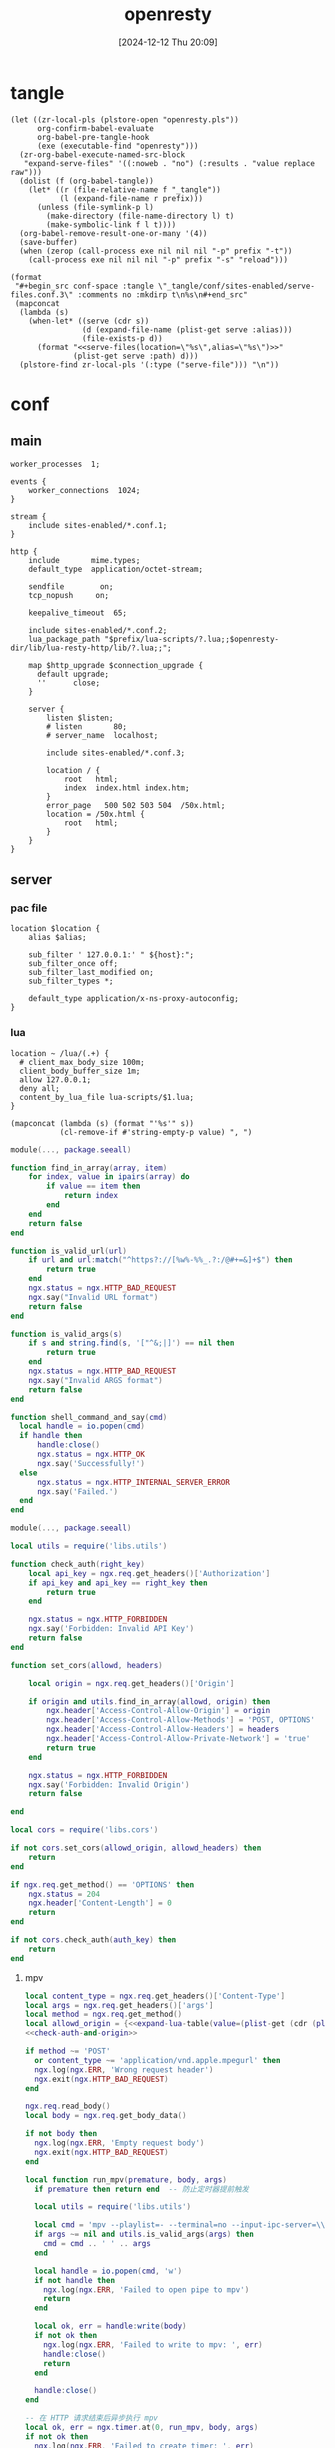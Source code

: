 #+title:      openresty
#+date:       [2024-12-12 Thu 20:09]
#+filetags:   :server:
#+identifier: 20241212T200954

* tangle
:PROPERTIES:
:header-args: :var prefix=(expand-file-name "scoop/apps/openresty/current" (getenv "USERPROFILE"))
:END:
#+begin_src elisp
(let ((zr-local-pls (plstore-open "openresty.pls"))
      org-confirm-babel-evaluate
      org-babel-pre-tangle-hook
      (exe (executable-find "openresty")))
  (zr-org-babel-execute-named-src-block
   "expand-serve-files" '((:noweb . "no") (:results . "value replace raw")))
  (dolist (f (org-babel-tangle))
    (let* ((r (file-relative-name f "_tangle"))
           (l (expand-file-name r prefix)))
      (unless (file-symlink-p l)
        (make-directory (file-name-directory l) t)
        (make-symbolic-link f l t))))
  (org-babel-remove-result-one-or-many '(4))
  (save-buffer)
  (when (zerop (call-process exe nil nil nil "-p" prefix "-t"))
    (call-process exe nil nil nil "-p" prefix "-s" "reload")))
#+end_src

#+name: expand-serve-files
#+begin_src elisp :noweb no :results value replace raw
(format
 "#+begin_src conf-space :tangle \"_tangle/conf/sites-enabled/serve-files.conf.3\" :comments no :mkdirp t\n%s\n#+end_src"
 (mapconcat
  (lambda (s)
    (when-let* ((serve (cdr s))
                (d (expand-file-name (plist-get serve :alias)))
                (file-exists-p d))
      (format "<<serve-files(location=\"%s\",alias=\"%s\")>>"
              (plist-get serve :path) d)))
  (plstore-find zr-local-pls '(:type ("serve-file"))) "\n"))
#+end_src

* conf
** main
:PROPERTIES:
:CUSTOM_ID: 5fad775c-17e9-40c2-97ce-09ea75e1d313
:END:
#+header: :var listen=(let ((http (cdr (plstore-get zr-local-pls "http listen")))) (format "%s:%s" (plist-get http :host) (plist-get http :listen)))
#+header: :var openresty-dir=(expand-file-name ".")
#+begin_src conf-space :tangle "_tangle/conf/nginx.conf" :mkdirp yes
worker_processes  1;

events {
    worker_connections  1024;
}

stream {
    include sites-enabled/*.conf.1;
}

http {
    include       mime.types;
    default_type  application/octet-stream;

    sendfile        on;
    tcp_nopush     on;

    keepalive_timeout  65;

    include sites-enabled/*.conf.2;
    lua_package_path "$prefix/lua-scripts/?.lua;;$openresty-dir/lib/lua-resty-http/lib/?.lua;;";

    map $http_upgrade $connection_upgrade {
      default upgrade;
      ''      close;
    }

    server {
        listen $listen;
        # listen       80;
        # server_name  localhost;

        include sites-enabled/*.conf.3;

        location / {
            root   html;
            index  index.html index.htm;
        }
        error_page   500 502 503 504  /50x.html;
        location = /50x.html {
            root   html;
        }
    }
}
#+end_src

** server

*** pac file
:PROPERTIES:
:CUSTOM_ID: 3879a2c6-647b-4be8-b399-135093b6b33a
:END:
#+header: :var location=(plist-get (cdr (plstore-get zr-local-pls "pac file")) :path) alias=(expand-file-name (plist-get (cdr (plstore-get zr-local-pls "pac file")) :alias))
#+begin_src conf-space :tangle "_tangle/conf/sites-enabled/pac.conf.3" :mkdirp t
location $location {
    alias $alias;

    sub_filter ' 127.0.0.1:' " ${host}:";
    sub_filter_once off;
    sub_filter_last_modified on;
    sub_filter_types *;

    default_type application/x-ns-proxy-autoconfig;
}
#+end_src

*** lua
:PROPERTIES:
:CUSTOM_ID: a5df7913-663e-4cd4-a582-2ee3f7795cd9
:END:
#+begin_src conf-space :tangle "_tangle/conf/sites-enabled/lua.conf.3"
location ~ /lua/(.+) {
  # client_max_body_size 100m;
  client_body_buffer_size 1m;
  allow 127.0.0.1;
  deny all;
  content_by_lua_file lua-scripts/$1.lua;
}
#+end_src

#+name: expand-lua-table
#+begin_src elisp
(mapconcat (lambda (s) (format "'%s'" s))
           (cl-remove-if #'string-empty-p value) ", ")
#+end_src

#+begin_src lua :tangle "_tangle/lua-scripts/libs/utils.lua" :mkdirp t
module(..., package.seeall)

function find_in_array(array, item)
    for index, value in ipairs(array) do
        if value == item then
            return index
        end
    end
    return false
end

function is_valid_url(url)
    if url and url:match("^https?://[%w%-%%_.?:/@#+=&]+$") then
        return true
    end
    ngx.status = ngx.HTTP_BAD_REQUEST
    ngx.say("Invalid URL format")
    return false
end

function is_valid_args(s)
    if s and string.find(s, '["^&;|]') == nil then
        return true
    end
    ngx.status = ngx.HTTP_BAD_REQUEST
    ngx.say("Invalid ARGS format")
    return false
end

function shell_command_and_say(cmd)
  local handle = io.popen(cmd)
  if handle then
      handle:close()
      ngx.status = ngx.HTTP_OK
      ngx.say('Successfully!')
  else
      ngx.status = ngx.HTTP_INTERNAL_SERVER_ERROR
      ngx.say('Failed.')
  end
end
#+end_src

#+begin_src lua :tangle "_tangle/lua-scripts/libs/cors.lua"
module(..., package.seeall)

local utils = require('libs.utils')

function check_auth(right_key)
    local api_key = ngx.req.get_headers()['Authorization']
    if api_key and api_key == right_key then
        return true
    end

    ngx.status = ngx.HTTP_FORBIDDEN
    ngx.say('Forbidden: Invalid API Key')
    return false
end

function set_cors(allowd, headers)

    local origin = ngx.req.get_headers()['Origin']

    if origin and utils.find_in_array(allowd, origin) then
        ngx.header['Access-Control-Allow-Origin'] = origin
        ngx.header['Access-Control-Allow-Methods'] = 'POST, OPTIONS'
        ngx.header['Access-Control-Allow-Headers'] = headers
        ngx.header['Access-Control-Allow-Private-Network'] = 'true'
        return true
    end

    ngx.status = ngx.HTTP_FORBIDDEN
    ngx.say('Forbidden: Invalid Origin')
    return false
    
end
#+end_src

#+name: check-auth-and-origin
#+begin_src lua
local cors = require('libs.cors')

if not cors.set_cors(allowd_origin, allowd_headers) then
    return
end

if ngx.req.get_method() == 'OPTIONS' then
    ngx.status = 204
    ngx.header['Content-Length'] = 0
    return
end

if not cors.check_auth(auth_key) then
    return
end
#+end_src

**** mpv
:PROPERTIES:
:header-args:lua: :tangle "_tangle/lua-scripts/mpv.lua" :mkdirp t
:CUSTOM_ID: 3e5ddb96-3ebf-4af7-aa99-85b2fe03abac
:END:

#+header: :var auth_key=(auth-source-pick-first-password :host "mpv.nginx.localhost") allowd_headers="content-type, args, authorization"
#+begin_src lua
local content_type = ngx.req.get_headers()['Content-Type']
local args = ngx.req.get_headers()['args']
local method = ngx.req.get_method()
local allowd_origin = {<<expand-lua-table(value=(plist-get (cdr (plstore-get zr-local-pls "mpv-cors")) :cors))>>}
<<check-auth-and-origin>>

if method ~= 'POST'
  or content_type ~= 'application/vnd.apple.mpegurl' then
  ngx.log(ngx.ERR, 'Wrong request header')
  ngx.exit(ngx.HTTP_BAD_REQUEST)
end

ngx.req.read_body()
local body = ngx.req.get_body_data()

if not body then
  ngx.log(ngx.ERR, 'Empty request body')
  ngx.exit(ngx.HTTP_BAD_REQUEST)
end

local function run_mpv(premature, body, args)
  if premature then return end  -- 防止定时器提前触发

  local utils = require('libs.utils')

  local cmd = 'mpv --playlist=- --terminal=no --input-ipc-server=\\\\.\\pipe\\mpv-nginx'
  if args ~= nil and utils.is_valid_args(args) then
    cmd = cmd .. ' ' .. args
  end

  local handle = io.popen(cmd, 'w')
  if not handle then
    ngx.log(ngx.ERR, 'Failed to open pipe to mpv')
    return
  end

  local ok, err = handle:write(body)
  if not ok then
    ngx.log(ngx.ERR, 'Failed to write to mpv: ', err)
    handle:close()
    return
  end

  handle:close()
end

-- 在 HTTP 请求结束后异步执行 mpv
local ok, err = ngx.timer.at(0, run_mpv, body, args)
if not ok then
  ngx.log(ngx.ERR, 'Failed to create timer: ', err)
end

ngx.say('Success.')
ngx.exit(ngx.HTTP_OK)
#+end_src

**** browse-url
:PROPERTIES:
:header-args:lua: :tangle "_tangle/lua-scripts/browse-url.lua" :mkdirp t
:CUSTOM_ID: ff377d1b-e71c-4971-9200-884e6d1f3290
:END:
#+header: :var auth_key=(auth-source-pick-first-password :host "browse-url.nginx.localhost") allowd_headers="url, authorization"
#+begin_src lua
local allowd_origin = {<<expand-lua-table(value=(plist-get (cdr (plstore-get zr-local-pls "browse-url-cors")) :cors))>>}
<<check-auth-and-origin>>

local url = ngx.req.get_headers()['url']

local utils = require('libs.utils')

if not utils.is_valid_url(url) then
    return
end

local command = 'explorer "' .. url .. '"'

utils.shell_command_and_say(command)
#+end_src

**** aria2
:PROPERTIES:
:CUSTOM_ID: 621f4833-8664-42fc-bb62-c8ff4ef8072a
:END:
#+begin_src lua :tangle "_tangle/lua-scripts/libs/aria2_proxy.lua"
local cjson = require "cjson"
local re = require "ngx.re"

local _M = {}

-- 定义不同 URL 模式对应的 options
local server_options = {
    {
        pattern = "^https?://[^/]+\\.baidu(?:pcs)?\\.com/file/",
        options = {
            ["max-connection-per-server"] = "2",
            ["user-agent"] = "pan.baidu.com"
        }
    },
    {
        pattern = "^https://[^/]+\\.mypikpak\\.com/",
        options = {
            ["max-connection-per-server"] = "2"
        }
    },
    {
        pattern = "^https://pixeldrain\\.com/",
        options = {
            ["max-connection-per-server"] = "1"
        }
    },
    {
        pattern = "^https://[a-zA-Z0-9]+\\.workupload\\.com/",
        options = {
            ["max-connection-per-server"] = "1"
        }
    },
    {
        pattern = "^https://download[0-9]+\\.uploadhaven\\.com/",
        options = {
            ["max-connection-per-server"] = "2"
        }
    },
    {
        pattern = "^http://[0-9.]+:5244/d/",
        options = {
            ["max-connection-per-server"] = "1"
        }
    }
}

-- 定义 URI 转换规则
local uri_transform_rules = {
    {
        pattern = "^https://pixeldrain\\.com/",
        callback = function(uri)
            return {uri, "https://habitica-assets.kkky.eu.org/" .. uri}
        end
    }
}

-- 合并两个表
local function merge_options(base, new)
    local result = {}
    for k, v in pairs(base or {}) do result[k] = v end
    for k, v in pairs(new or {}) do result[k] = v end
    return result
end

-- 根据 URI 查找匹配的 options
local function get_options_for_uri(uri)
    for _, rule in ipairs(server_options) do
        if ngx.re.match(uri, rule.pattern, "jo") then
            return rule.options
        end
    end
    return nil
end

-- 转换 URI 如果匹配规则
local function transform_uri_if_needed(uri)
    for _, rule in ipairs(uri_transform_rules) do
        if ngx.re.match(uri, rule.pattern, "jo") then
            local ok, new_uris = pcall(rule.callback, uri)
            if ok and new_uris and #new_uris > 0 then
                ngx.log(ngx.INFO, "Transformed URI: ", uri, " to: ", cjson.encode(new_uris))
                return new_uris
            else
                ngx.log(ngx.ERR, "Failed to transform URI: ", uri, " error: ", new_uris)
            end
        end
    end
    return {uri}  -- 如果没有转换，返回包含原始 URI 的列表
end

function _M.process_request()
    -- 只处理 POST 请求
    if ngx.req.get_method() ~= "POST" then
        return
    end
    
    -- 读取请求体
    ngx.req.read_body()
    local body = ngx.req.get_body_data()
    if not body then
        return
    end
    
    -- 解析 JSON
    local ok, json_data = pcall(cjson.decode, body)
    if not ok or not json_data then
        ngx.log(ngx.ERR, "Failed to decode JSON: ", json_data)
        return
    end
    
    -- 只处理 aria2.addUri 方法
    if json_data.method ~= "aria2.addUri" then
        return
    end
    
    -- 获取参数
    local params = json_data.params or {}
    local uris = {}
    local options = {}
    local position
    
    -- 解析参数 (处理可能的 secret token 情况)
    if #params >= 1 and type(params[1]) == "string" then
        -- 有 secret token 的情况: [secret, uris, options, position]
        if #params >= 2 then uris = params[2] or {} end
        if #params >= 3 then options = params[3] or {} end
        if #params >= 4 then position = params[4] end
    else
        -- 无 secret token 的情况: [uris, options, position]
        if #params >= 1 then uris = params[1] or {} end
        if #params >= 2 then options = params[2] or {} end
        if #params >= 3 then position = params[3] end
    end
    
    -- 检查每个 URI 并进行可能的转换
    local new_uris = {}
    local uris_changed = false
    
    for _, uri in ipairs(uris) do
        local transformed_uris = transform_uri_if_needed(uri)
        for _, new_uri in ipairs(transformed_uris) do
            table.insert(new_uris, new_uri)
            if new_uri ~= uri then
                uris_changed = true
            end
        end
    end
    
    -- 检查每个 URI 并收集 options
    local final_options = {}
    local has_custom_options = false
    
    for _, uri in ipairs(new_uris) do
        local uri_options = get_options_for_uri(uri)
        if uri_options then
            final_options = merge_options(final_options, uri_options)
            has_custom_options = true
        end
    end
    
    -- 如果有 URI 变化或自定义 options，则更新请求
    if uris_changed or has_custom_options then
        -- 合并 options
        if has_custom_options then
            options = merge_options(options, final_options)
        end
        
        -- 重新构建参数
        local new_params = {}
        if #params >= 1 and type(params[1]) == "string" then
            -- 有 secret token 的情况
            new_params = {params[1], new_uris, options}
            if position then new_params[4] = position end
        else
            -- 无 secret token 的情况
            new_params = {new_uris, options}
            if position then new_params[3] = position end
        end
        
        -- 更新 JSON 数据
        json_data.params = new_params
        
        -- 重新编码 JSON
        local new_body = cjson.encode(json_data)
        
        -- 更新请求体
        ngx.req.set_body_data(new_body)
        ngx.req.set_header("Content-Length", #new_body)
        
        -- 记录日志
        if uris_changed then
            ngx.log(ngx.INFO, "Transformed URIs from: ", cjson.encode(uris), 
                   " to: ", cjson.encode(new_uris))
        end
        if has_custom_options then
            ngx.log(ngx.INFO, "Applied options for URIs: ", cjson.encode(new_uris), 
                   " with options: ", cjson.encode(final_options))
        end
    end
end

return _M
#+end_src

#+begin_src conf-space :tangle "_tangle/conf/sites-enabled/aria2-jsonrpc.conf.3"
location /aria2-jsonrpc {
  access_log off;
  access_by_lua_block {
    local aria2_proxy = require "libs/aria2_proxy"
    aria2_proxy.process_request()
  }
  
  proxy_pass http://127.0.0.1:6800/jsonrpc;
  proxy_http_version 1.1;
  proxy_set_header Upgrade $http_upgrade;
  proxy_set_header Connection $connection_upgrade;

  proxy_set_header Host $host;
  proxy_set_header X-Real-IP $remote_addr;
  proxy_set_header X-Forwarded-For $proxy_add_x_forwarded_for;
  
  proxy_pass_request_headers on;
  proxy_pass_request_body on;
  
  # 增加超时设置
  proxy_connect_timeout 60s;
  proxy_read_timeout 60s;
  proxy_send_timeout 60s;
}
#+end_src

**** rsshub
:PROPERTIES:
:CUSTOM_ID: e15209a3-af90-4786-9166-3f661a6375ec
:END:

#+begin_src conf-space :tangle "_tangle/conf/sites-enabled/rsshub.conf.3"
location /rsshub/ {
  proxy_read_timeout      120s;
  proxy_connect_timeout   120s;
  proxy_send_timeout      120s;
  content_by_lua_block {
    local balancer = require "libs/balancer"

    local backends = {
      {host = "rsshub.app", port = 443, https = true},
      {host = "rsshub.woodland.cafe", port = 443, https = true},
      {host = "hub.slarker.me", port = 443, https = true},
      {host = "rsshub.asailor.org", port = 443, https = true},
      {host = "rsshub.umzzz.com", port = 443, https = true},
    }

    local proxy = {
      all  = "http://127.0.0.1:10807",
    }

    uri = ngx.var.request_uri:gsub('/rsshub', '', 1)

    balancer(backends, proxy, uri, 20000)
  }
}
#+end_src

#+begin_src lua :tangle "_tangle/lua-scripts/libs/balancer.lua"
local http = require "resty.http"

local function _M(backends, proxy, uri, timeout)
  local method  = ngx.req.get_method()
  local headers = ngx.req.get_headers()
  local body    = ngx.req.get_body_data()

  local httpc = http:new()
  httpc:set_timeout(timeout or 5000)
  if proxy then
    httpc:set_proxy_options({
      http_proxy  = proxy.http or proxy.all,
      https_proxy = proxy.https or proxy.all,
    })
  end

  for _, b in ipairs(backends) do
    local scheme = b.https and "https" or "http"
    local url = scheme .. "://" .. b.host .. ":" .. b.port .. uri
    headers["Host"] = b.host

    local res, err = httpc:request_uri(url, {
      method  = method,
      headers = headers,
      body    = body,
      ssl_verify = false,
    })

    if res and res.status == 200 then
      ngx.status = res.status
      for k, v in pairs(res.headers) do
        ngx.header[k] = v
      end
      ngx.print(res.body)
      return
    end

    ngx.log(ngx.WARN, "backend ", prefix, " err: ", err)
  end

  ngx.status = 502
  ngx.say("all backends failed")
end

return _M
#+end_src

*** serve files
#+name: serve-files
#+begin_src conf-space
location $location {
  alias $alias;
  autoindex on;
  tcp_nopush on;
  tcp_nodelay on;
}
#+end_src

* local-variables
# Local Variables:
# buffer-auto-save-file-name: nil
# devdocs-current-docs: ("nginx" "nginx_lua_module")
# End:
